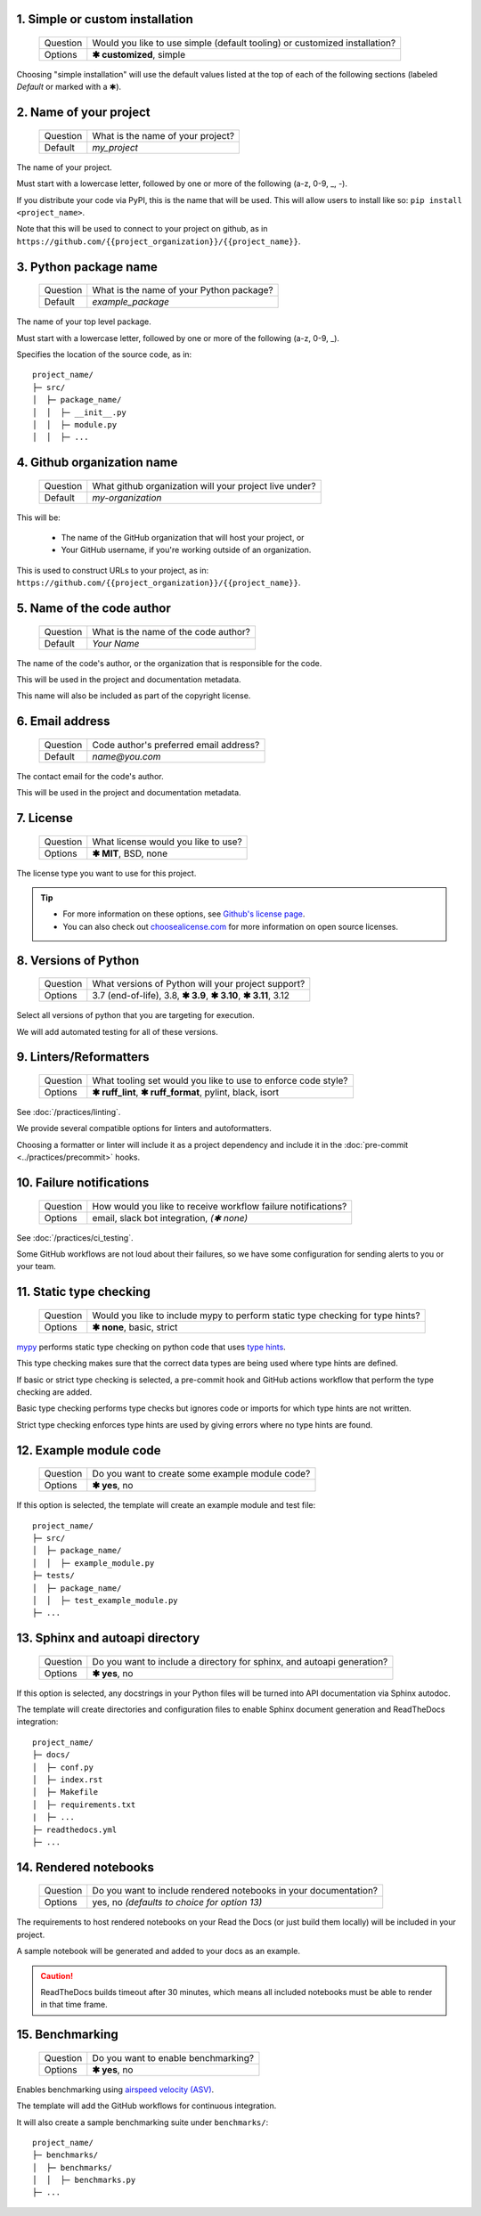 1. Simple or custom installation
--------------------------------

   +------------+----------------------------------------------------------------------------+
   | Question   | Would you like to use simple (default tooling) or customized installation? |
   +------------+----------------------------------------------------------------------------+
   | Options    | **✱ customized**, simple                                                   |
   +------------+----------------------------------------------------------------------------+

.. Something I'm struggling with is how to demarkate the default values that a simple install uses.

Choosing "simple installation" will use the default values listed at the top of each of the following sections (labeled `Default` or marked with a ✱).


2. Name of your project
-----------------------

   +------------+-----------------------------------------------+
   | Question   | What is the name of your project?             |
   +------------+-----------------------------------------------+
   | Default    | `my_project`                                  |
   +------------+-----------------------------------------------+

The name of your project.

Must start with a lowercase letter, followed by one or more of the following (a-z, 0-9, _, -).

If you distribute your code via PyPI, this is the name that will be used. This will allow users to install like so: ``pip install <project_name>``. 

Note that this will be used to connect to your project on github, as in ``https://github.com/{{project_organization}}/{{project_name}}``.


3. Python package name
-----------------------

   +------------+-----------------------------------------------+
   | Question   | What is the name of your Python package?      |
   +------------+-----------------------------------------------+
   | Default    | `example_package`                             |
   +------------+-----------------------------------------------+

The name of your top level package. 

Must start with a lowercase letter, followed by one or more of the following (a-z, 0-9, _).

Specifies the location of the source code, as in::

    project_name/
    ├─ src/
    │  ├─ package_name/
    │  │  ├─ __init__.py
    │  │  ├─ module.py
    │  │  ├─ ...



4. Github organization name
----------------------------

   +------------+--------------------------------------------------------+
   | Question   | What github organization will your project live under? |
   +------------+--------------------------------------------------------+
   | Default    | `my-organization`                                      |
   +------------+--------------------------------------------------------+

This will be:

    * The name of the GitHub organization that will host your project, or

    * Your GitHub username, if you're working outside of an organization. 

This is used to construct URLs to your project, as in: ``https://github.com/{{project_organization}}/{{project_name}}``.


5. Name of the code author
--------------------------

   +------------+-----------------------------------------------+
   | Question   | What is the name of the code author?          |
   +------------+-----------------------------------------------+
   | Default    | `Your Name`                                   |
   +------------+-----------------------------------------------+

The name of the code's author, or the organization that is responsible for the code.

This will be used in the project and documentation metadata. 

This name will also be included as part of the copyright license.


6. Email address
----------------

   +------------+-----------------------------------------------+
   | Question   | Code author's preferred email address?        |
   +------------+-----------------------------------------------+
   | Default    | `name@you.com`                                |
   +------------+-----------------------------------------------+

The contact email for the code's author. 

This will be used in the project and documentation metadata.


7. License
----------

   +------------+-----------------------------------------------+
   | Question   | What license would you like to use?           |
   +------------+-----------------------------------------------+
   | Options    | **✱ MIT**, BSD, none                          |
   +------------+-----------------------------------------------+

The license type you want to use for this project. 

.. Tip:: 

    * For more information on these options, see `Github's license page <https://docs.github.com/en/repositories/managing-your-repositorys-settings-and-features/customizing-your-repository/licensing-a-repository>`_.

    * You can also check out `choosealicense.com <https://choosealicense.com/>`_ for more information on open source licenses.


8. Versions of Python
---------------------

   +------------+-----------------------------------------------------------------+
   | Question   | What versions of Python will your project support?              |
   +------------+-----------------------------------------------------------------+
   | Options    | 3.7 (end-of-life), 3.8, **✱ 3.9**, **✱ 3.10**, **✱ 3.11**, 3.12 |
   +------------+-----------------------------------------------------------------+

Select all versions of python that you are targeting for execution.

We will add automated testing for all of these versions. 


9. Linters/Reformatters
----------------------------

   +------------+---------------------------------------------------------------+
   | Question   | What tooling set would you like to use to enforce code style? |
   +------------+---------------------------------------------------------------+
   | Options    | **✱ ruff_lint**, **✱ ruff_format**, pylint, black, isort      |
   +------------+---------------------------------------------------------------+

See :doc:`/practices/linting`.

We provide several compatible options for linters and autoformatters.

Choosing a formatter or linter will include it as a project dependency and include it in the :doc:`pre-commit <../practices/precommit>` hooks.


10. Failure notifications
-------------------------

   +------------+---------------------------------------------------------------+
   | Question   | How would you like to receive workflow failure notifications? |
   +------------+---------------------------------------------------------------+
   | Options    | email, slack bot integration, *(✱ none)*                      |
   +------------+---------------------------------------------------------------+

See :doc:`/practices/ci_testing`. 

Some GitHub workflows are not loud about their failures, so we have some configuration for sending alerts to you or your team.


11. Static type checking
------------------------

    +------------+--------------------------------------------------------------------------------+
    | Question   | Would you like to include mypy to perform static type checking for type hints? |
    +------------+--------------------------------------------------------------------------------+
    | Options    | **✱ none**, basic, strict                                                      |
    +------------+--------------------------------------------------------------------------------+

`mypy <https://www.mypy-lang.org>`_ performs static type checking on python code that uses `type hints <https://docs.python.org/3/library/typing.html>`_. 
       
This type checking makes sure that the correct data types are being used where type hints are defined. 

If basic or strict type checking is selected, a pre-commit hook and GitHub actions workflow that perform the type checking are added. 

Basic type checking performs type checks but ignores code or imports for which type hints are not written. 

Strict type checking enforces type hints are used by giving errors where no type hints are found.


12. Example module code
-----------------------

   +------------+---------------------------------------------------------------+
   | Question   | Do you want to create some example module code?               |
   +------------+---------------------------------------------------------------+
   | Options    | **✱ yes**, no                                                 |
   +------------+---------------------------------------------------------------+

If this option is selected, the template will create an example module and test file::

    project_name/
    ├─ src/
    │  ├─ package_name/
    │  │  ├─ example_module.py
    ├─ tests/
    │  ├─ package_name/
    │  │  ├─ test_example_module.py
    ├─ ...


13. Sphinx and autoapi directory
--------------------------------

   +------------+------------------------------------------------------------------------+
   | Question   | Do you want to include a directory for sphinx, and autoapi generation? |
   +------------+------------------------------------------------------------------------+
   | Options    | **✱ yes**, no                                                          |
   +------------+------------------------------------------------------------------------+

If this option is selected, any docstrings in your Python files will be turned into API documentation via Sphinx autodoc.

The template will create directories and configuration files to enable Sphinx document generation and ReadTheDocs integration::

    project_name/
    ├─ docs/
    │  ├─ conf.py
    │  ├─ index.rst
    │  ├─ Makefile
    │  ├─ requirements.txt
    |  ├─ ...
    ├─ readthedocs.yml
    ├─ ...



14. Rendered notebooks
----------------------

   +------------+------------------------------------------------------------------+
   | Question   | Do you want to include rendered notebooks in your documentation? |
   +------------+------------------------------------------------------------------+
   | Options    | yes, no *(defaults to choice for option 13)*                     |
   +------------+------------------------------------------------------------------+

The requirements to host rendered notebooks on your Read the Docs (or just build them locally) will be included in your project.

A sample notebook will be generated and added to your docs as an example.

.. Caution:: ReadTheDocs builds timeout after 30 minutes, which means all included notebooks must be able to render in that time frame.


15. Benchmarking
----------------

   +------------+-------------------------------------------------+
   | Question   | Do you want to enable benchmarking?             |
   +------------+-------------------------------------------------+
   | Options    | **✱ yes**, no                                   |
   +------------+-------------------------------------------------+

Enables benchmarking using `airspeed velocity (ASV) <https://asv.readthedocs.io/en/stable/>`_.

The template will add the GitHub workflows for continuous integration.

It will also create a sample benchmarking suite under ``benchmarks/``::

    project_name/
    ├─ benchmarks/
    │  ├─ benchmarks/
    │  │  ├─ benchmarks.py
    ├─ ...
